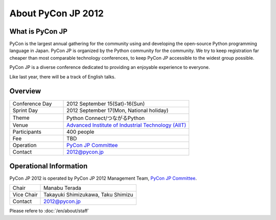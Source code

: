 =====================
 About PyCon JP 2012
=====================

What is PyCon JP
================
PyCon is the largest annual gathering for the community using and developing the open-source Python programming language in Japan.
PyCon JP is organized by the Python community for the community.
We try to keep registration far cheaper than most comparable technology conferences, to keep PyCon JP accessible to the widest group possible.

PyCon JP is a diverse conference dedicated to providing an enjoyable experience to everyone.

Like last year, there will be a track of English talks.

.. Help us do this by following our code of conduct.

Overview
========
.. list-table::
   :widths: 30 70

   * - Conference Day
     - 2012 September 15(Sat)-16(Sun)
   * - Sprint Day
     - 2012 September 17(Mon, National holiday)
   * - Theme
     - Python Connect/つながるPython
   * - Venue
     - `Advanced Institute of Industrial Technology (AIIT) <http://2012.pycon.jp/en/venue.html>`_
   * - Participants
     - 400 people
   * - Fee
     - TBD
   * - Operation
     - `PyCon JP Committee`_
   * - Contact
     - 2012@pycon.jp


Operational Information
=======================

PyCon JP 2012 is operated by PyCon JP 2012 Management Team, `PyCon JP Committee`_.

.. list-table::

   * - Chair
     - Manabu Terada
   * - Vice Chair
     - Takayuki Shimizukawa, Taku Shimizu
   * - Contact
     - 2012@pycon.jp

Please refere to :doc:`/en/about/staff`

.. _`PyCon JP Committee`: http://www.pycon.jp/committee.html


